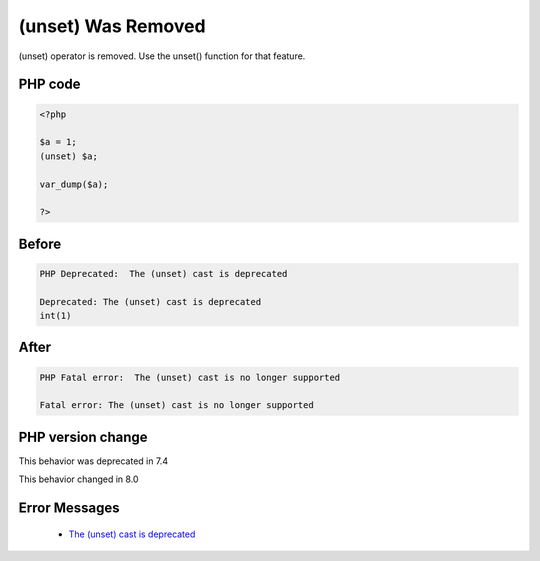 .. _`(unset)-was-removed`:

(unset) Was Removed
===================
.. meta::
	:description:
		(unset) Was Removed: (unset) operator is removed.
	:twitter:card: summary_large_image
	:twitter:site: @exakat
	:twitter:title: (unset) Was Removed
	:twitter:description: (unset) Was Removed: (unset) operator is removed
	:twitter:creator: @exakat
	:twitter:image:src: https://php-changed-behaviors.readthedocs.io/en/latest/_static/logo.png
	:og:image: https://php-changed-behaviors.readthedocs.io/en/latest/_static/logo.png
	:og:title: (unset) Was Removed
	:og:type: article
	:og:description: (unset) operator is removed
	:og:url: https://php-tips.readthedocs.io/en/latest/tips/unset_cast.html
	:og:locale: en

(unset) operator is removed. Use the unset() function for that feature.

PHP code
________
.. code-block:: php

   <?php
   
   $a = 1;
   (unset) $a;
   
   var_dump($a);
   
   ?>

Before
______
.. code-block:: output

   PHP Deprecated:  The (unset) cast is deprecated
   
   Deprecated: The (unset) cast is deprecated
   int(1)
   

After
______
.. code-block:: output

   PHP Fatal error:  The (unset) cast is no longer supported
   
   Fatal error: The (unset) cast is no longer supported
   


PHP version change
__________________
This behavior was deprecated in 7.4

This behavior changed in 8.0


Error Messages
______________

  + `The (unset) cast is deprecated <https://php-errors.readthedocs.io/en/latest/messages/the-%28unset%29-cast-is-deprecated.html>`_



